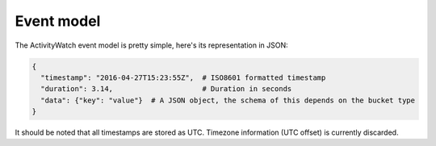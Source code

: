 Event model
===========

The ActivityWatch event model is pretty simple, here's its representation in JSON:

.. code-block:: js

   {
     "timestamp": "2016-04-27T15:23:55Z",  # ISO8601 formatted timestamp
     "duration": 3.14,                     # Duration in seconds
     "data": {"key": "value"}  # A JSON object, the schema of this depends on the bucket type
   }

It should be noted that all timestamps are stored as UTC. Timezone information (UTC offset) is currently discarded.
